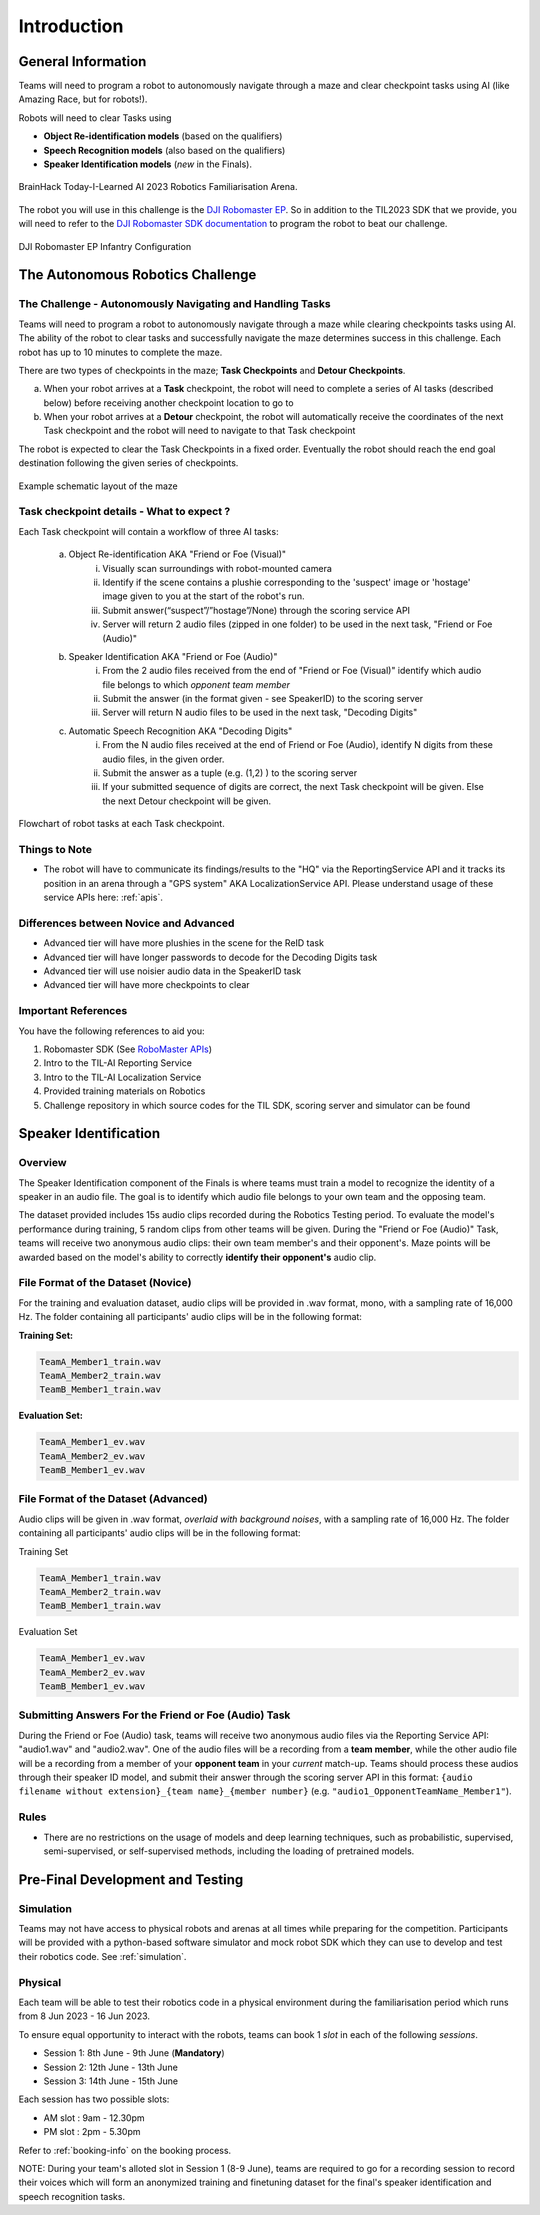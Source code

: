 Introduction
~~~~~~~~~~~~

General Information
###################

Teams will need to program a robot to autonomously navigate through a maze and clear checkpoint tasks using AI (like Amazing Race, but for robots!). 

Robots will need to clear Tasks using 

- **Object Re-identification models** (based on the qualifiers)
- **Speech Recognition models** (also based on the qualifiers)
- **Speaker Identification models** (*new* in the Finals).

.. figure:: _static/img/finals/FamiliarisationArenaPhoto.jpeg
    :align: center
    :width: 500px 
    
    BrainHack Today-I-Learned AI 2023 Robotics Familiarisation Arena.

The robot you will use in this challenge is the `DJI Robomaster EP 
<https://www.dji.com/sg/robomaster-ep>`_. So in addition to the TIL2023 SDK that we provide, you will need to 
refer to the `DJI Robomaster SDK documentation
<https://robomaster-dev.readthedocs.io/en/latest/>`_ to program the robot to beat our challenge.

.. figure:: _static/img/finals/robomaster.jpg
    :align: center
    :width: 300px 
    
    DJI Robomaster EP Infantry Configuration

The Autonomous Robotics Challenge 
#################################

The Challenge - Autonomously Navigating and Handling Tasks
----------------------------------------------------------

Teams will need to program a robot to autonomously navigate through a maze while clearing checkpoints tasks using AI. 
The ability of the robot to clear tasks and successfully navigate the maze determines success in this challenge.
Each robot has up to 10 minutes to complete the maze.

There are two types of checkpoints in the maze; **Task Checkpoints** and **Detour Checkpoints**.

a. When your robot arrives at a **Task** checkpoint, the robot will need to complete a series of AI tasks (described below) 
   before receiving another checkpoint location to go to

b. When your robot arrives at a **Detour** checkpoint, the robot will automatically receive the coordinates of the next Task checkpoint 
   and the robot will need to navigate to that Task checkpoint

The robot is expected to clear the Task Checkpoints in a fixed order.
Eventually the robot should reach the end goal destination following the given series of checkpoints.

.. figure:: _static/img/finals/example_maze.png
   :alt: Example Maze Configuration
   :align: center

   Example schematic layout of the maze


Task checkpoint details - What to expect ? 
-------------------------------------------
Each Task checkpoint will contain a workflow of three AI tasks:

    a. Object Re-identification AKA "Friend or Foe (Visual)"
        i. Visually scan surroundings with robot-mounted camera
        ii. Identify if the scene contains a plushie corresponding to the 'suspect' image or 'hostage' image given to you at the start of the robot's run. 
        iii. Submit answer(“suspect”/”hostage”/None) through the scoring service API
        iv. Server will return 2 audio files (zipped in one folder) to be used in the next task, "Friend or Foe (Audio)"
    b. Speaker Identification AKA "Friend or Foe (Audio)"
        i. From the 2 audio files received from the end of "Friend or Foe (Visual)" identify which audio file belongs to which *opponent team member*
        ii. Submit the answer (in the format given - see SpeakerID)  to the scoring server 
        iii. Server will return N audio files to be used in the next task, "Decoding Digits"
    c. Automatic Speech Recognition AKA "Decoding Digits"
        i. From the N audio files received at the end of Friend or Foe (Audio), identify N digits from these audio files, in the given order. 
        ii. Submit the answer as a tuple (e.g. (1,2) ) to the scoring server 
        iii. If your submitted sequence of digits are correct, the next Task checkpoint will be given. Else the next Detour checkpoint will be given. 


.. figure:: _static/img/finals/robot_workflow.jpg
   :alt: Workflow at Task checkpoint
   :align: center

   Flowchart of robot tasks at each Task checkpoint.


Things to Note
--------------

- The robot will have to communicate its findings/results to the "HQ" via the ReportingService API and it tracks its position in
  an arena through a "GPS system" AKA LocalizationService API. Please understand usage of these service APIs here: :ref:`apis`.

Differences between Novice and Advanced 
---------------------------------------

- Advanced tier will have more plushies in the scene for the ReID task
- Advanced tier will have longer passwords to decode for the Decoding Digits task
- Advanced tier will use noisier audio data in the SpeakerID task
- Advanced tier will have more checkpoints to clear


Important References
--------------------

You have the following references to aid you:

1. Robomaster SDK (See `RoboMaster APIs <https://robomaster-dev.readthedocs.io/en/latest/python_sdk/modules.html>`_)
2. Intro to the TIL-AI Reporting Service
3. Intro to the TIL-AI Localization Service
4. Provided training materials on Robotics
5. Challenge repository in which source codes for the TIL SDK, scoring server and simulator can be found


Speaker Identification 
######################

Overview
---------

The Speaker Identification component of the Finals is where teams must train a model to recognize the identity of a speaker in an audio file. The goal is to identify which audio file belongs to your own team and the opposing team.

The dataset provided includes 15s audio clips recorded during the Robotics Testing period. To evaluate the model's performance during training, 5 random clips from other teams will be given. During the "Friend or Foe (Audio)" Task, teams will 
receive two anonymous audio clips: their own team member's and their opponent's. 
Maze points will be awarded based on the model's ability to correctly **identify their opponent's** audio clip.

File Format of the Dataset (**Novice**)
---------------------------------------

For the training and evaluation dataset, audio clips will be provided in .wav format, mono, with a sampling rate of 16,000 Hz. 
The folder containing all participants' audio clips will be in the following format:

**Training Set:**

.. code-block:: none

   TeamA_Member1_train.wav
   TeamA_Member2_train.wav
   TeamB_Member1_train.wav

**Evaluation Set:**

.. code-block:: none

   TeamA_Member1_ev.wav
   TeamA_Member2_ev.wav
   TeamB_Member1_ev.wav

File Format of the Dataset (**Advanced**)
-----------------------------------------

Audio clips will be given in .wav format, *overlaid with background noises*, with a sampling rate of 16,000 Hz. The folder containing all participants' audio clips will be in the following format:

Training Set

.. code-block:: none

   TeamA_Member1_train.wav
   TeamA_Member2_train.wav
   TeamB_Member1_train.wav

Evaluation Set

.. code-block:: none

   TeamA_Member1_ev.wav
   TeamA_Member2_ev.wav
   TeamB_Member1_ev.wav

Submitting Answers For the Friend or Foe (Audio) Task
-----------------------------------------------------

During the Friend or Foe (Audio) task, teams will receive two anonymous audio files via the Reporting Service 
API: "audio1.wav" and "audio2.wav". 
One of the audio files will be a recording from a **team member**, while the other audio file will 
be a recording from a member of your **opponent team** in your *current* match-up. Teams should process these audios
through their speaker ID model, and submit their answer through the scoring server API in this format:
``{audio filename without extension}_{team name}_{member number}`` (e.g. ``"audio1_OpponentTeamName_Member1"``).

Rules
-----

- There are no restrictions on the usage of models and deep learning techniques, such as probabilistic, supervised, semi-supervised, 
  or self-supervised methods, including the loading of pretrained models.


Pre-Final Development and Testing
#################################

Simulation
----------
Teams may not have access to physical robots and arenas at all times while preparing for the competition.
Participants will be provided with a python-based software simulator and mock robot SDK which 
they can use to develop and test their robotics code. See :ref:`simulation`.


Physical
--------
Each team will be able to test their robotics code in a physical environment during the 
familiarisation period which runs from 8 Jun 2023 - 16 Jun 2023.

To ensure equal opportunity to interact with the robots, teams can book 1 *slot* in each of the following *sessions*.

- Session 1: 8th June - 9th June (**Mandatory**)
- Session 2: 12th June - 13th June
- Session 3: 14th June - 15th June

Each session has two possible slots: 

- AM slot : 9am - 12.30pm
- PM slot : 2pm - 5.30pm

Refer to :ref:`booking-info` on the booking process.

NOTE: During your team's alloted slot in Session 1 (8-9 June), teams are required to go for a recording session to record their 
voices which will form an anonymized training and finetuning dataset for the final's speaker identification and speech recognition tasks.

